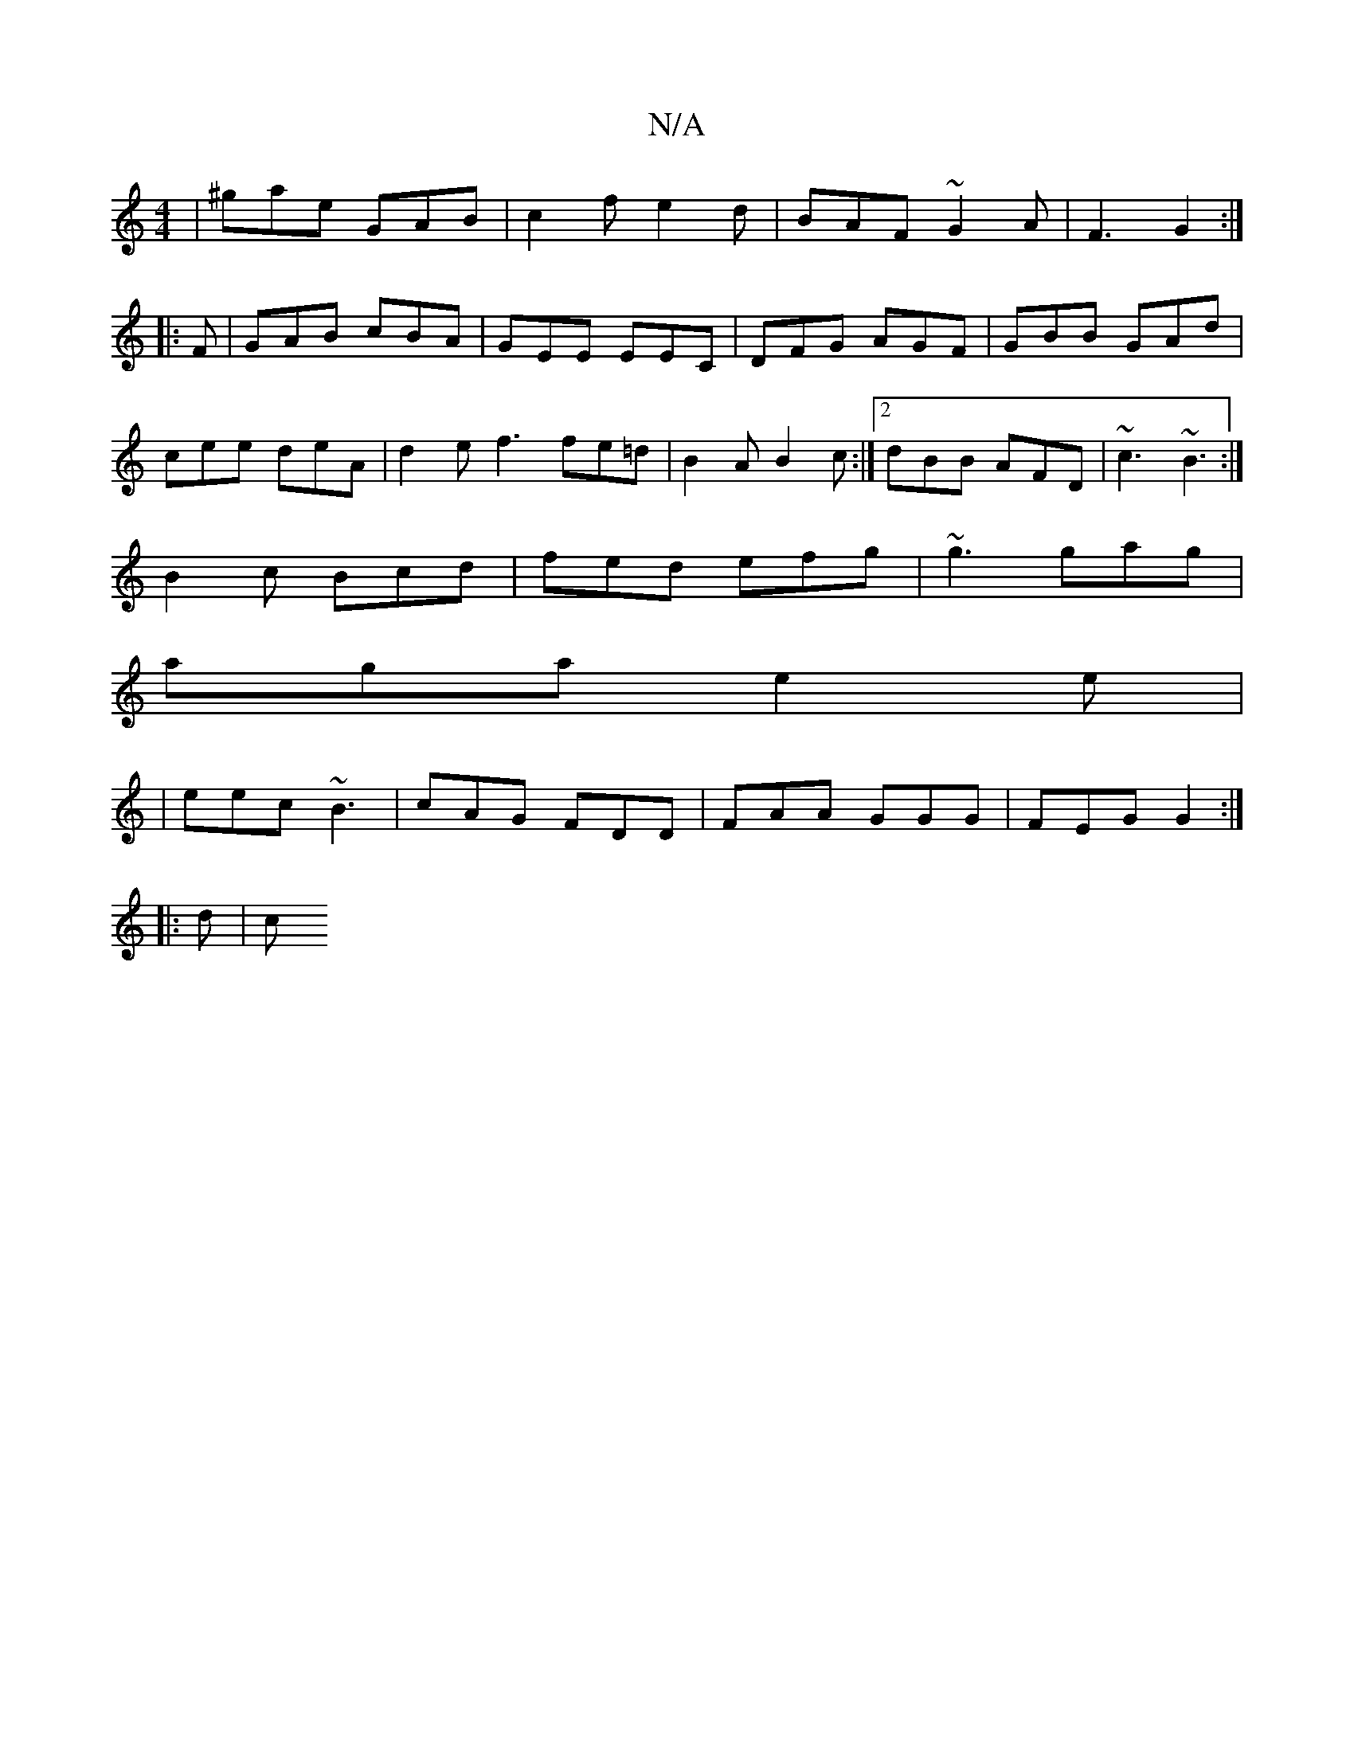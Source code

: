 X:1
T:N/A
M:4/4
R:N/A
K:Cmajor
| ^gae GAB|c2f e2d|BAF ~G2A|F3 G2:|
|:F| GAB cBA|GEE EEC|DFG AGF|GBB GAd|
cee deA | d2 e f3 fe=d|B2A B2c:|2 dBB AFD|~c3 ~B3:|
B2 c Bcd|fed efg|~g3 gag|
aga e2e|
|eec ~B3|cAG FDD|FAA GGG|FEG G2:|
|:d|c